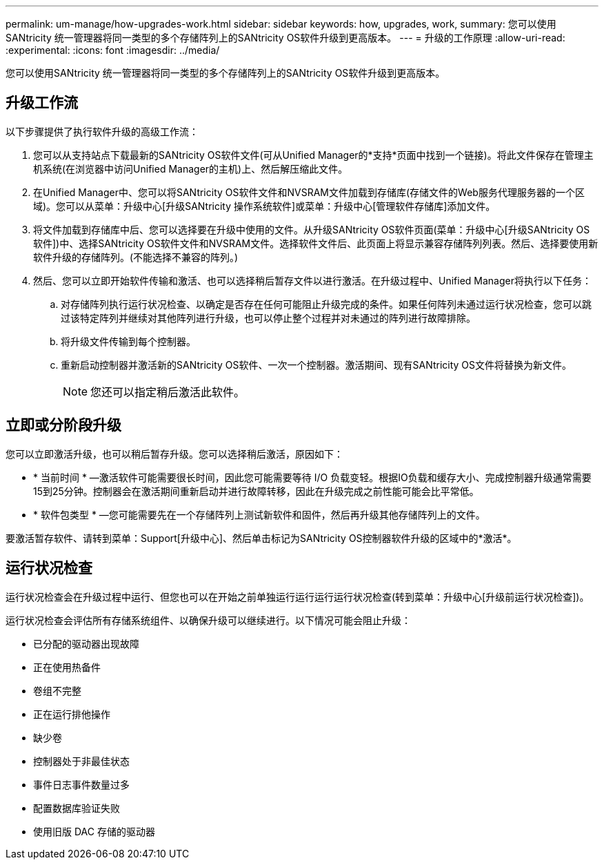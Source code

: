 ---
permalink: um-manage/how-upgrades-work.html 
sidebar: sidebar 
keywords: how, upgrades, work, 
summary: 您可以使用SANtricity 统一管理器将同一类型的多个存储阵列上的SANtricity OS软件升级到更高版本。 
---
= 升级的工作原理
:allow-uri-read: 
:experimental: 
:icons: font
:imagesdir: ../media/


[role="lead"]
您可以使用SANtricity 统一管理器将同一类型的多个存储阵列上的SANtricity OS软件升级到更高版本。



== 升级工作流

以下步骤提供了执行软件升级的高级工作流：

. 您可以从支持站点下载最新的SANtricity OS软件文件(可从Unified Manager的*支持*页面中找到一个链接)。将此文件保存在管理主机系统(在浏览器中访问Unified Manager的主机)上、然后解压缩此文件。
. 在Unified Manager中、您可以将SANtricity OS软件文件和NVSRAM文件加载到存储库(存储文件的Web服务代理服务器的一个区域)。您可以从菜单：升级中心[升级SANtricity 操作系统软件]或菜单：升级中心[管理软件存储库]添加文件。
. 将文件加载到存储库中后、您可以选择要在升级中使用的文件。从升级SANtricity OS软件页面(菜单：升级中心[升级SANtricity OS软件])中、选择SANtricity OS软件文件和NVSRAM文件。选择软件文件后、此页面上将显示兼容存储阵列列表。然后、选择要使用新软件升级的存储阵列。(不能选择不兼容的阵列。)
. 然后、您可以立即开始软件传输和激活、也可以选择稍后暂存文件以进行激活。在升级过程中、Unified Manager将执行以下任务：
+
.. 对存储阵列执行运行状况检查、以确定是否存在任何可能阻止升级完成的条件。如果任何阵列未通过运行状况检查，您可以跳过该特定阵列并继续对其他阵列进行升级，也可以停止整个过程并对未通过的阵列进行故障排除。
.. 将升级文件传输到每个控制器。
.. 重新启动控制器并激活新的SANtricity OS软件、一次一个控制器。激活期间、现有SANtricity OS文件将替换为新文件。
+
[NOTE]
====
您还可以指定稍后激活此软件。

====






== 立即或分阶段升级

您可以立即激活升级，也可以稍后暂存升级。您可以选择稍后激活，原因如下：

* * 当前时间 * —激活软件可能需要很长时间，因此您可能需要等待 I/O 负载变轻。根据IO负载和缓存大小、完成控制器升级通常需要15到25分钟。控制器会在激活期间重新启动并进行故障转移，因此在升级完成之前性能可能会比平常低。
* * 软件包类型 * —您可能需要先在一个存储阵列上测试新软件和固件，然后再升级其他存储阵列上的文件。


要激活暂存软件、请转到菜单：Support[升级中心]、然后单击标记为SANtricity OS控制器软件升级的区域中的*激活*。



== 运行状况检查

运行状况检查会在升级过程中运行、但您也可以在开始之前单独运行运行运行运行状况检查(转到菜单：升级中心[升级前运行状况检查])。

运行状况检查会评估所有存储系统组件、以确保升级可以继续进行。以下情况可能会阻止升级：

* 已分配的驱动器出现故障
* 正在使用热备件
* 卷组不完整
* 正在运行排他操作
* 缺少卷
* 控制器处于非最佳状态
* 事件日志事件数量过多
* 配置数据库验证失败
* 使用旧版 DAC 存储的驱动器

